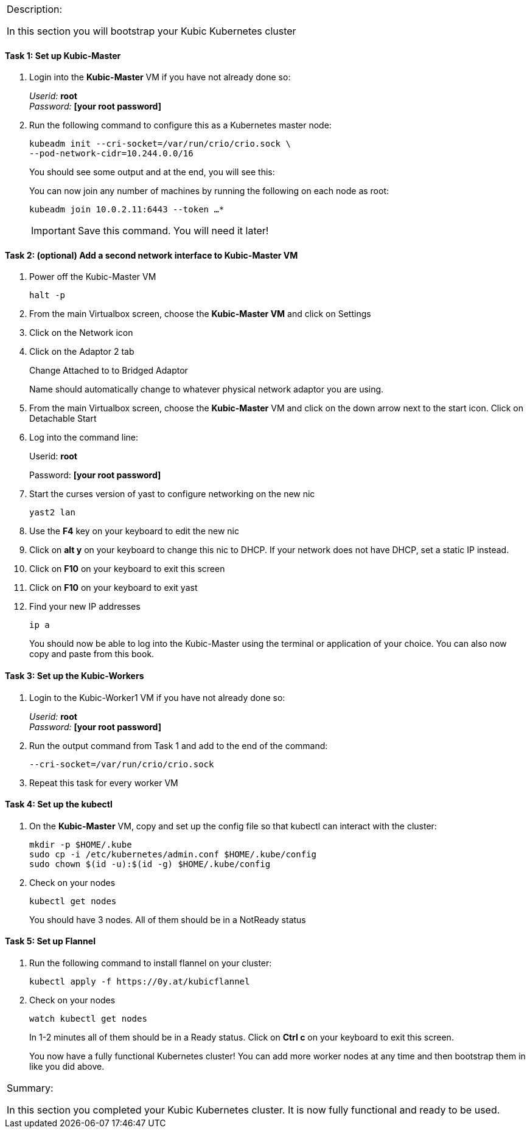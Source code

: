 [cols="",]
|===============================================================
a|
[.lead]
Description:

In this section you will bootstrap your Kubic Kubernetes cluster
|===============================================================

==== Task 1: Set up Kubic-Master

. Login into the *Kubic-Master* VM if you have not already done so:
+
_Userid:_ *root* +
_Password:_ *[your root password]*
. Run the following command to configure this as a Kubernetes master
node:
+
 kubeadm init --cri-socket=/var/run/crio/crio.sock \
 --pod-network-cidr=10.244.0.0/16
+
You should see some output and at the end, you will see this:
+
You can now join any number of machines by running the following on each
node as root:
+
 kubeadm join 10.0.2.11:6443 --token …*
+
[IMPORTANT]
Save this command. You will need it later!

==== Task 2: (optional) Add a second network interface to Kubic-Master VM

. Power off the Kubic-Master VM
+
 halt -p
+
. From the main Virtualbox screen, choose the *Kubic-Master VM* and
click on Settings
. Click on the Network icon
. Click on the Adaptor 2 tab
+
Change Attached to to Bridged Adaptor
+
Name should automatically change to whatever physical network adaptor
you are using.
. From the main Virtualbox screen, choose the *Kubic-Master* VM and
click on the down arrow next to the start icon. Click on Detachable
Start
. Log into the command line:
+
Userid: *root*
+
Password: *[your root password]*
. Start the curses version of yast to configure networking on the new
nic
+
 yast2 lan

. Use the *F4* key on your keyboard to edit the new nic
. Click on *alt y* on your keyboard to change this nic to DHCP. If
your network does not have DHCP, set a static IP instead.
. Click on *F10* on your keyboard to exit this screen
. Click on *F10* on your keyboard to exit yast
. Find your new IP addresses
+
 ip a
+
You should now be able to log into the Kubic-Master using the terminal
or application of your choice. You can also now copy and paste from this
book.

==== Task 3: Set up the Kubic-Workers

. Login to the Kubic-Worker1 VM if you have not already done so:
+
_Userid:_ *root* +
_Password:_ *[your root password]*
. Run the output command from Task 1 and add to the end of the command:
+
 --cri-socket=/var/run/crio/crio.sock
+
. Repeat this task for every worker VM

==== Task 4: Set up the kubectl

. On the *Kubic-Master* VM, copy and set up the config file so that
kubectl can interact with the cluster:
+
 mkdir -p $HOME/.kube
 sudo cp -i /etc/kubernetes/admin.conf $HOME/.kube/config
 sudo chown $(id -u):$(id -g) $HOME/.kube/config
+
. Check on your nodes
+
 kubectl get nodes
+
You should have 3 nodes. All of them should be in a NotReady status

==== Task 5: Set up Flannel

. Run the following command to install flannel on your cluster:
+
 kubectl apply -f https://0y.at/kubicflannel
+
. Check on your nodes
+
 watch kubectl get nodes
+
In 1-2 minutes all of them should be in a Ready status. Click on *Ctrl
c* on your keyboard to exit this screen.
+

You now have a fully functional Kubernetes cluster! You can add more
worker nodes at any time and then bootstrap them in like you did above.

[cols="",]
|=======================================================================
a|
Summary:

In this section you completed your Kubic Kubernetes cluster. It is now
fully functional and ready to be used.

|=======================================================================
